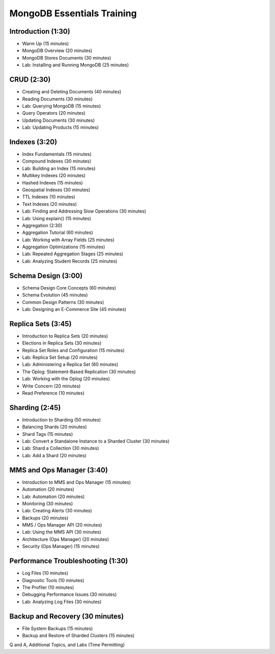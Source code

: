 MongoDB Essentials Training
===========================


Introduction (1:30)
-------------------

- Warm Up (15 minutes)
- MongoDB Overview (20 minutes)
- MongoDB Stores Documents (30 minutes)
- Lab: Installing and Running MongoDB (25 minutes)


CRUD (2:30)
-----------

- Creating and Deleting Documents (40 minutes)
- Reading Documents (30 minutes)
- Lab: Querying MongoDB (15 minutes)
- Query Operators (20 minutes)
- Updating Documents (30 minutes)
- Lab: Updating Products (15 minutes)

  
Indexes (3:20)
--------------

- Index Fundamentals (15 minutes)
- Compound Indexes (30 minutes)
- Lab: Building an Index (15 minutes)
- Multikey Indexes (20 minutes)
- Hashed Indexes (15 minutes)
- Geospatial Indexes (30 minutes)
- TTL Indexes (10 minutes)
- Text Indexes (20 minutes)
- Lab: Finding and Addressing Slow Operations (30 minutes)
- Lab: Using explain() (15 minutes)
- Aggregation (2:30)
- Aggregation Tutorial (60 minutes)
- Lab: Working with Array Fields (25 minutes) 
- Aggregation Optimizations (15 minutes)
- Lab: Repeated Aggregation Stages (25 minutes)
- Lab: Analyzing Student Records (25 minutes)


Schema Design (3:00)
--------------------

- Schema Design Core Concepts (60 minutes)
- Schema Evolution (45 minutes)
- Common Design Patterns (30 minutes)
- Lab: Designing an E-Commerce Site (45 minutes)
 

Replica Sets (3:45)
-------------------

- Introduction to Replica Sets (20 minutes)
- Elections in Replica Sets (30 minutes)
- Replica Set Roles and Configuration (15 minutes)
- Lab: Replica Set Setup (20 minutes)
- Lab: Administering a Replica Set (60 minutes)
- The Oplog: Statement-Based Replication (30 minutes)
- Lab: Working with the Oplog (20 minutes)
- Write Concern (20 minutes)
- Read Preference (10 minutes)


Sharding (2:45)
---------------

- Introduction to Sharding (50 minutes)
- Balancing Shards (20 minutes)
- Shard Tags (15 minutes)
- Lab: Convert a Standalone Instance to a Sharded Cluster (30 minutes)
- Lab: Shard a Collection (30 minutes)
- Lab: Add a Shard (20 minutes)


MMS and Ops Manager (3:40)
--------------------------

- Introduction to MMS and Ops Manager (15 minutes)
- Automation (20 minutes)
- Lab: Automation (20 minutes)
- Monitoring (30 minutes)
- Lab: Creating Alerts (30 minutes)
- Backups (20 minutes)
- MMS / Ops Manager API (20 minutes)
- Lab: Using the MMS API (30 minutes)
- Architecture (Ops Manager) (20 minutes)
- Security (Ops Manager) (15 minutes)


Performance Troubleshooting (1:30)
----------------------------------

- Log Files (10 minutes)
- Diagnostic Tools (10 minutes)
- The Profiler (10 minutes)
- Debugging Performance Issues (30 minutes)
- Lab: Analyzing Log Files (30 minutes)


Backup and Recovery (30 minutes)
--------------------------------
- File System Backups (15 minutes)
- Backup and Restore of Sharded Clusters (15 minutes)
  

Q and A, Additional Topics, and Labs (Time Permitting)

